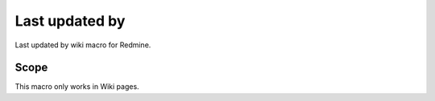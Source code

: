 Last updated by
---------------

Last updated by wiki macro for Redmine.

.. function:: {{last_updated_by}}

    show the name of user who updated the wiki page

Scope
+++++

This macro only works in Wiki pages.
